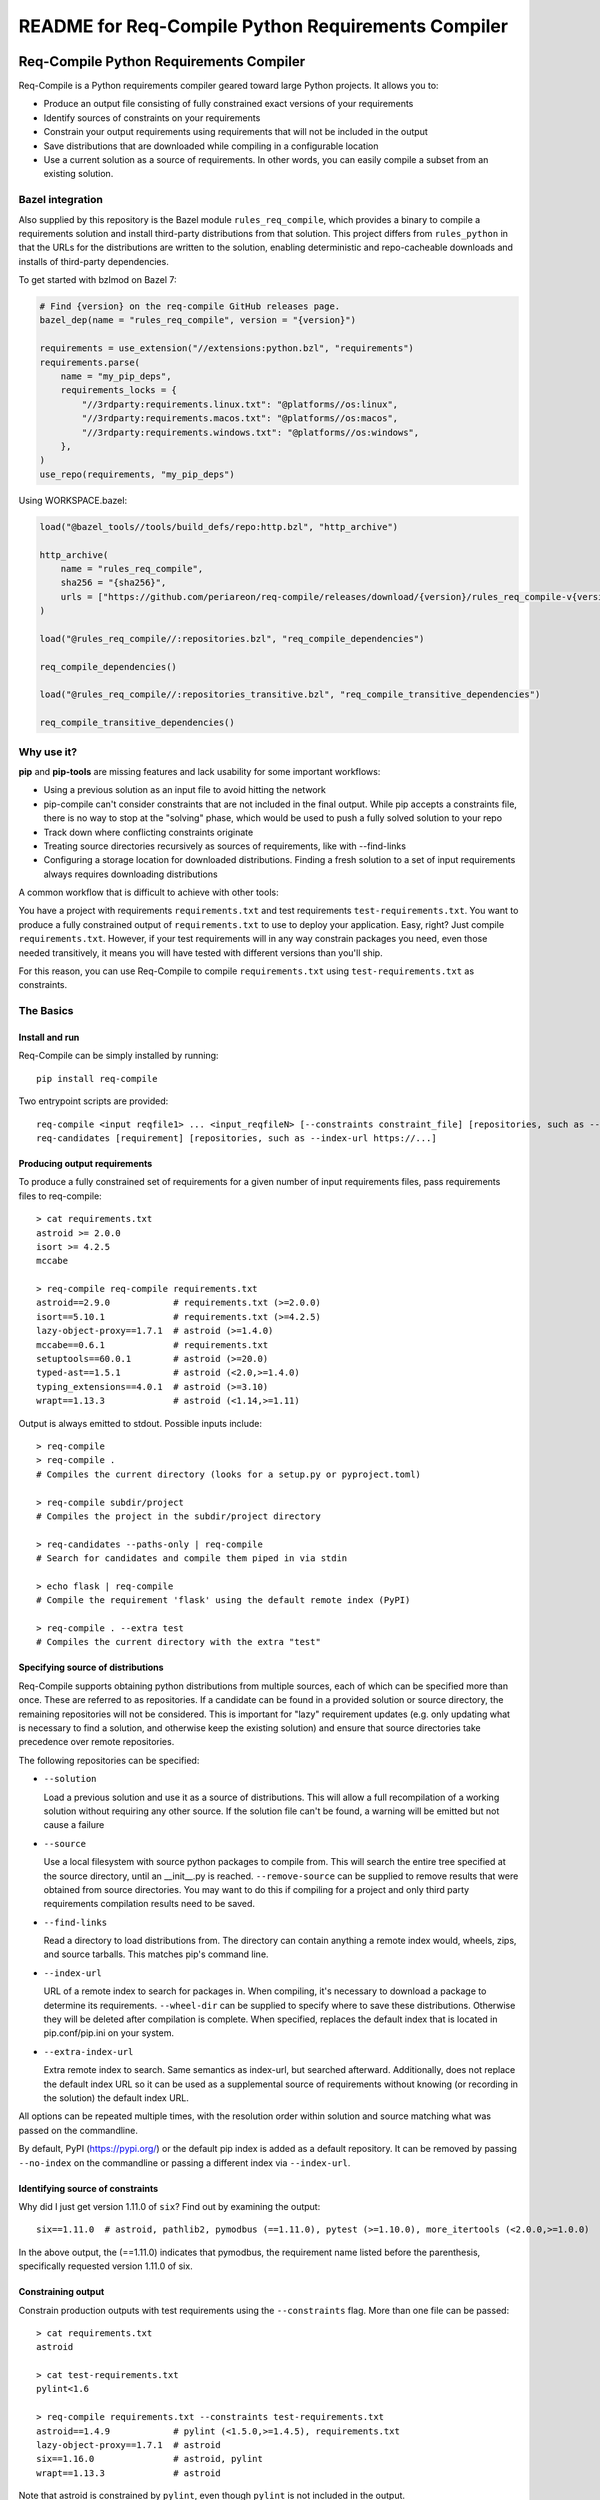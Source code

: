 README for Req-Compile Python Requirements Compiler
===================================================

.. image:: https://img.shields.io/pypi/v/req-compile.svg
    :alt: PyPI package version
    :target: https://pypi.python.org/pypi/req-compile

.. image:: https://github.com/periareon/req-compile/actions/workflows/build.yaml/badge.svg
    :alt: Github build status
    :target: https://github.com/periareon/req-compile

========================================
Req-Compile Python Requirements Compiler
========================================

Req-Compile is a Python requirements compiler geared toward large Python projects. It allows you to:

* Produce an output file consisting of fully constrained exact versions of your requirements
* Identify sources of constraints on your requirements
* Constrain your output requirements using requirements that will not be included in the output
* Save distributions that are downloaded while compiling in a configurable location
* Use a current solution as a source of requirements. In other words, you can easily compile a subset from an existing solution.

Bazel integration
-----------------

Also supplied by this repository is the Bazel module ``rules_req_compile``, which provides a binary
to compile a requirements solution and install third-party distributions from that solution. This
project differs from ``rules_python`` in that the URLs for the distributions are written to the
solution, enabling deterministic and repo-cacheable downloads and installs of third-party dependencies.

To get started with bzlmod on Bazel 7:

.. code-block:: python

    # Find {version} on the req-compile GitHub releases page.
    bazel_dep(name = "rules_req_compile", version = "{version}")

    requirements = use_extension("//extensions:python.bzl", "requirements")
    requirements.parse(
        name = "my_pip_deps",
        requirements_locks = {
            "//3rdparty:requirements.linux.txt": "@platforms//os:linux",
            "//3rdparty:requirements.macos.txt": "@platforms//os:macos",
            "//3rdparty:requirements.windows.txt": "@platforms//os:windows",
        },
    )
    use_repo(requirements, "my_pip_deps")

Using WORKSPACE.bazel:

.. code-block:: python

    load("@bazel_tools//tools/build_defs/repo:http.bzl", "http_archive")

    http_archive(
        name = "rules_req_compile",
        sha256 = "{sha256}",
        urls = ["https://github.com/periareon/req-compile/releases/download/{version}/rules_req_compile-v{version}.tar.gz"],
    )

    load("@rules_req_compile//:repositories.bzl", "req_compile_dependencies")

    req_compile_dependencies()

    load("@rules_req_compile//:repositories_transitive.bzl", "req_compile_transitive_dependencies")

    req_compile_transitive_dependencies()


Why use it?
-----------
**pip** and **pip-tools** are missing features and lack usability for some important workflows:

* Using a previous solution as an input file to avoid hitting the network
* pip-compile can't consider constraints that are not included in the final output. While pip accepts a constraints file, there is no way to stop at the "solving" phase, which would be used to push a fully solved solution to your repo
* Track down where conflicting constraints originate
* Treating source directories recursively as sources of requirements, like with --find-links
* Configuring a storage location for downloaded distributions. Finding a fresh solution to a set of input requirements always requires downloading distributions

A common workflow that is difficult to achieve with other tools:

You have a project with requirements ``requirements.txt`` and test requirements ``test-requirements.txt``. You want
to produce a fully constrained output of ``requirements.txt`` to use to deploy your application. Easy, right? Just
compile ``requirements.txt``. However, if your test requirements will in any way constrain packages you need,
even those needed transitively, it means you will have tested with different versions than you'll ship.

For this reason, you can use Req-Compile to compile ``requirements.txt`` using ``test-requirements.txt`` as constraints.

The Basics
----------

Install and run
~~~~~~~~~~~~~~~
Req-Compile can be simply installed by running::

    pip install req-compile

Two entrypoint scripts are provided::

    req-compile <input reqfile1> ... <input_reqfileN> [--constraints constraint_file] [repositories, such as --index-url https://...]
    req-candidates [requirement] [repositories, such as --index-url https://...]

Producing output requirements
~~~~~~~~~~~~~~~~~~~~~~~~~~~~~
To produce a fully constrained set of requirements for a given number of input requirements files, pass requirements
files to req-compile::

    > cat requirements.txt
    astroid >= 2.0.0
    isort >= 4.2.5
    mccabe

    > req-compile req-compile requirements.txt
    astroid==2.9.0            # requirements.txt (>=2.0.0)
    isort==5.10.1             # requirements.txt (>=4.2.5)
    lazy-object-proxy==1.7.1  # astroid (>=1.4.0)
    mccabe==0.6.1             # requirements.txt
    setuptools==60.0.1        # astroid (>=20.0)
    typed-ast==1.5.1          # astroid (<2.0,>=1.4.0)
    typing_extensions==4.0.1  # astroid (>=3.10)
    wrapt==1.13.3             # astroid (<1.14,>=1.11)


Output is always emitted to stdout. Possible inputs include::

    > req-compile
    > req-compile .
    # Compiles the current directory (looks for a setup.py or pyproject.toml)

    > req-compile subdir/project
    # Compiles the project in the subdir/project directory

    > req-candidates --paths-only | req-compile
    # Search for candidates and compile them piped in via stdin

    > echo flask | req-compile
    # Compile the requirement 'flask' using the default remote index (PyPI)

    > req-compile . --extra test
    # Compiles the current directory with the extra "test"


Specifying source of distributions
~~~~~~~~~~~~~~~~~~~~~~~~~~~~~~~~~~
Req-Compile supports obtaining python distributions from multiple sources, each of which can be specified more than once.
These are referred to as repositories. If a candidate can be found in a provided solution or source directory, the remaining
repositories will not be considered. This is important for "lazy" requirement updates (e.g. only updating what is necessary
to find a solution, and otherwise keep the existing solution) and ensure that source directories
take precedence over remote repositories.

The following repositories can be specified:

* ``--solution``

  Load a previous solution and use it as a source of distributions. This will allow a full
  recompilation of a working solution without requiring any other source. If the
  solution file can't be found, a warning will be emitted but not cause a failure
* ``--source``

  Use a local filesystem with source python packages to compile from. This will search the entire
  tree specified at the source directory, until an __init__.py is reached. ``--remove-source`` can
  be supplied to remove results that were obtained from source directories. You may want to do
  this if compiling for a project and only third party requirements compilation results need to be saved.
* ``--find-links``

  Read a directory to load distributions from. The directory can contain anything
  a remote index would, wheels, zips, and source tarballs. This matches pip's command line.
* ``--index-url``

  URL of a remote index to search for packages in. When compiling, it's necessary to download
  a package to determine its requirements. ``--wheel-dir`` can be supplied to specify where to save
  these distributions. Otherwise they will be deleted after compilation is complete. When specified,
  replaces the default index that is located in pip.conf/pip.ini on your system.
* ``--extra-index-url``

  Extra remote index to search. Same semantics as index-url, but searched afterward. Additionally,
  does not replace the default index URL so it can be used as a supplemental source of requirements
  without knowing (or recording in the solution) the default index URL.

All options can be repeated multiple times, with the resolution order within solution and source matching what
was passed on the commandline.

By default, PyPI (https://pypi.org/) or the default pip index is added as a default repository. It can be removed by passing
``--no-index`` on the commandline or passing a different index via ``--index-url``.

Identifying source of constraints
~~~~~~~~~~~~~~~~~~~~~~~~~~~~~~~~~
Why did I just get version 1.11.0 of ``six``? Find out by examining the output::

    six==1.11.0  # astroid, pathlib2, pymodbus (==1.11.0), pytest (>=1.10.0), more_itertools (<2.0.0,>=1.0.0)


In the above output, the (==1.11.0) indicates that pymodbus, the requirement name listed before the
parenthesis, specifically requested version 1.11.0 of six.

Constraining output
~~~~~~~~~~~~~~~~~~~
Constrain production outputs with test requirements using the ``--constraints`` flag. More than one file can be
passed::

    > cat requirements.txt
    astroid

    > cat test-requirements.txt
    pylint<1.6

    > req-compile requirements.txt --constraints test-requirements.txt
    astroid==1.4.9            # pylint (<1.5.0,>=1.4.5), requirements.txt
    lazy-object-proxy==1.7.1  # astroid
    six==1.16.0               # astroid, pylint
    wrapt==1.13.3             # astroid


Note that astroid is constrained by ``pylint``, even though ``pylint`` is not included in the output.

If a passed constraints file is fully pinned, Req-Compile will not attempt to find a solution for
the requirements passed in the constraints files. This behavior only occurs if ALL of the requirements
listed in the constraints files are pinned. This is because pinning a single requirement may
still bring in transitive requirements that would affect the final solution. The heuristic of
checking that all requirements are pinned assumes that you are providing a full solution.

Advanced Features
-----------------
Compiling a constrained subset
~~~~~~~~~~~~~~~~~~~~~~~~~~~~~~
Input can be supplied via stdin as well as via as through files. For example, to supply a full
solution through a second compilation in order to obtain a subset of requirements, the
following cmdline might be used::

    > req-compile requirements.txt --constraints compiled-requirements.txt

or, for example to consider two projects together::

    > req-compile /some/other/project /myproject | req-compile /myproject --solution -

which is equivalent to::

    > req-compile /myproject --constraints /some/other/project

Resolving constraint conflicts
~~~~~~~~~~~~~~~~~~~~~~~~~~~~~~
Conflicts will automatically print the source of each conflicting requirement::

    > cat projectreqs.txt
    astroid<1.6
    pylint>=1.5

    > req-compile projectreqs.txt
    No version of astroid could possibly satisfy the following requirements (astroid<1.6,<3,>=2.3.0):
      projectreqs.txt -> astroid<1.6
      projectreqs.txt -> pylint 2.4.1 -> astroid<3,>=2.3.0

Saving distributions
~~~~~~~~~~~~~~~~~~~~
Files downloading during the compile process can be saved for later install. This can optimize
the execution times of builds when a separate compile step is required::

    > req-compile projectreqs.txt --wheel-dir .wheeldir > compiledreqs.txt
    > pip install -r compiledreqs.txt --find-links .wheeldir --no-index

Cookbook
--------
Some useful patterns for projects are outlined below.

Compile, then install
~~~~~~~~~~~~~~~~~~~~~
After requirements are compiled, the usual next step is to install them
into a virtualenv.

A script for test might run::

    > req-compile --extra test --solution compiled-requirements.txt --wheel-dir .wheeldir > compiled-requirements.txt
    > pip-sync compiled-requirement.txt --find-links .wheeldir --no-index
    or
    > pip install -r compiled-requirements.txt --find-links .wheeldir --no-index

This would produce an environment containing all of the requirements and test requirements for the project
in the current directory (as defined by a setup.py). This is a *stable* set, in that only changes to
the requirements and constraints would produce a new output. To produce a totally fresh compilation,
don't pass in a previous solution.

The find-links parameter to the sync or pip install will *reuse* the wheels already downloaded by Req-Compile during
the compilation phase. This will make the installation step entirely offline.

When taking this environment to deploy, trim down the set to the install requirements::

    > req-compile --solution compiled-requirements.txt --no-index > install-requirements.txt

install-requirements.txt will contain the pinned requirements that should be installed in your
target environment. The reason for this extra step is that you don't want to distribute
your test requirements, and you also want your installed requirements to be the same
versions that you've tested with. In order to get all of your explicitly declared
requirements and all of the transitive dependencies, you can use the prior solution to
extract a subset. Passing the ``--no-index`` makes it clear that this command will not
hit the remote index at all (though this would naturally be the case as solution files
take precedence over remote indexes in repository search order).

Compile for a group of projects
~~~~~~~~~~~~~~~~~~~~~~~~~~~~~~~
Req-Compile can discover requirements that are grouped together on the filesystem. The
``req-candidates`` command will print discovered projects and with the ``--paths-only`` options
will dump their paths to stdout. This allows recursive discovery of projects that you
may want to compile together.

For example, consider a filesystem with this layout::

    solution
      \_ utilities
      |   \_ network_helper
      |_ integrations
      |   \_ github
      \_ frameworks
          |_ neural_net
          \_ cluster

In each of the leaf nodes, there is a setup.py and full python project. To compile these
together and ensure that their requirements will all install into the same environment::

    > cd solution
    > req-candidates --paths-only
    /home/user/projects/solution/utilities/network_helper
    /home/user/projects/solution/integrations/github
    /home/user/projects/solution/frameworks/neural_net
    /home/user/projects/solution/frameworks/cluster

    > req-candidates --paths-only | req-compile --extra test --solution compiled-requirements.txt --wheel-dir .wheeldir > compiled-requirements.txt
    .. all reqs and all test reqs compiled together...
